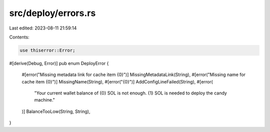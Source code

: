 src/deploy/errors.rs
====================

Last edited: 2023-08-11 21:59:14

Contents:

.. code-block:: rs

    use thiserror::Error;

#[derive(Debug, Error)]
pub enum DeployError {
    #[error("Missing metadata link for cache item {0}")]
    MissingMetadataLink(String),
    #[error("Missing name for cache item {0}")]
    MissingName(String),
    #[error("{0}")]
    AddConfigLineFailed(String),
    #[error(
        "Your current wallet balance of {0} SOL is not enough. {1} SOL is needed to deploy the candy machine."
    )]
    BalanceTooLow(String, String),
}



